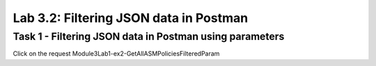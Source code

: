 Lab 3.2: Filtering JSON data in Postman
----------------------------------------

Task 1 - Filtering JSON data in Postman using parameters 
~~~~~~~~~~~~~~~~~~~~~~~~~~~~~~~~~~~~~~~~~~~~~~~~~~~~~~~~~~


Click on the request Module3Lab1-ex2-GetAllASMPoliciesFilteredParam

.. code-block:: rest

        



